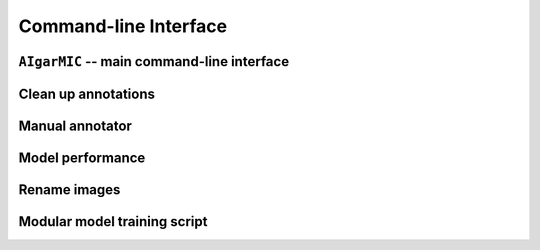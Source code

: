 Command-line Interface
======================

``AIgarMIC`` -- main command-line interface
-------------------------------------------

.. argparse::
   :filename: ../src/aigarmic/main.py
   :func: main_parser
   :prog: main

.. _clean_up_annotations:

Clean up annotations
--------------------

.. argparse::
   :module: aigarmic.clean_up_annotations
   :func: clean_up_annotations_parser
   :prog: clean_up_annotations

.. _manual_annotator:

Manual annotator
----------------

.. argparse::
   :module: aigarmic.manual_annotator
   :func: manual_annotator_parser
   :prog: manual_annotator

.. _model_performance:

Model performance
-----------------

.. argparse::
   :module: aigarmic.model_performance
   :func: model_performance_parser
   :prog: model_performance

.. _rename_images:

Rename images
-------------

.. argparse::
   :module: aigarmic.rename_images
   :func: rename_images_parser
   :prog: rename_images

.. _train_modular:

Modular model training script
-----------------------------

.. argparse::
   :module: aigarmic.train_modular
   :func: train_modular_parser
   :prog: train_modular
